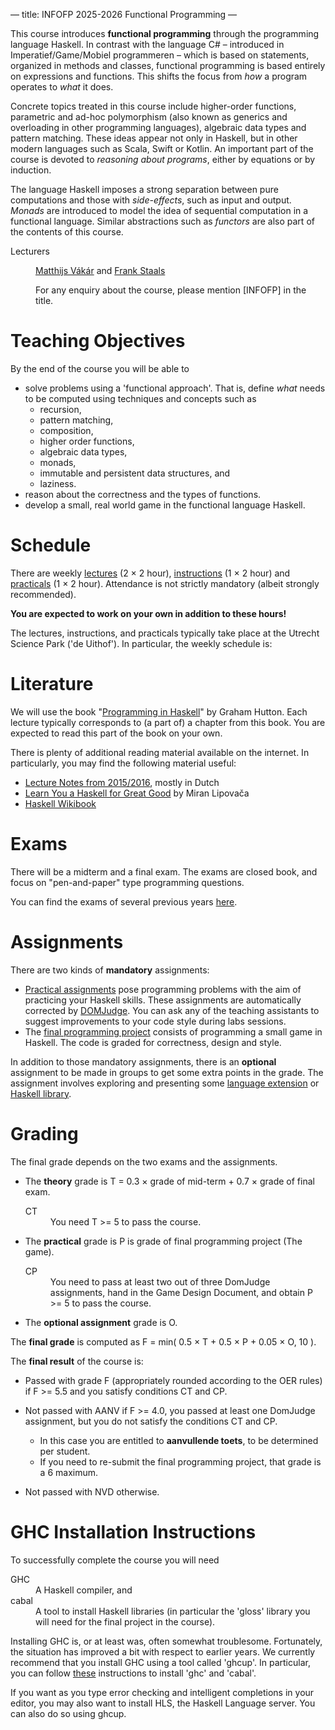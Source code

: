 ---
title: INFOFP 2025-2026 Functional Programming
---
#+STARTUP: showeverything
#+language:    'en'

This course introduces *functional programming* through the
programming language Haskell. In contrast with the language C# --
introduced in Imperatief/Game/Mobiel programmeren -- which is based
on statements, organized in methods and classes, functional
programming is based entirely on expressions and functions. This
shifts the focus from /how/ a program operates to /what/ it does.

Concrete topics treated in this course include higher-order functions,
parametric and ad-hoc polymorphism (also known as generics and
overloading in other programming languages), algebraic data types and
pattern matching. These ideas appear not only in Haskell, but in other
modern languages such as Scala, Swift or Kotlin. An important part of
the course is devoted to /reasoning about programs/, either by
equations or by induction.

The language Haskell imposes a strong separation between pure
computations and those with /side-effects/, such as input and
output. /Monads/ are introduced to model the idea of sequential
computation in a functional language. Similar abstractions such as
/functors/ are also part of the contents of this course.


- Lecturers :: [[mailto:m.i.l.vakar@uu.nl][Matthijs Vákár]] and [[mailto:F.Staals@uu.nl][Frank Staals]]

  For any enquiry about the course, please mention [INFOFP] in the title.

* Teaching Objectives

By the end of the course you will be able to

+ solve problems using a 'functional approach'. That is, define /what/
  needs to be computed using techniques and concepts such as
    - recursion,
    - pattern matching,
    - composition,
    - higher order functions,
    - algebraic data types,
    - monads,
    - immutable and persistent data structures, and
    - laziness.
+ reason about the correctness and the types of functions.
+ develop a small, real world game in the functional language Haskell.

* Schedule

There are weekly [[./lectures.html][lectures]] (2 × 2 hour),
[[./exercises.html][instructions]] (1 × 2 hour) and
[[./labs.html][practicals]] (1 × 2 hour). Attendance is not strictly
mandatory (albeit strongly recommended).

*You are expected to work on your own in addition to these hours!*

The lectures, instructions, and practicals typically take place at the
Utrecht Science Park ('de Uithof'). In particular, the weekly schedule
is:

[[./images/week_schedule.svg]]

* Literature

We will use the book "[[http://www.cs.nott.ac.uk/~pszgmh/pih.html][Programming in Haskell]]" by Graham Hutton. Each
lecture typically corresponds to (a part of) a chapter from this
book. You are expected to read this part of the book on your own.

There is plenty of additional reading material available on the
internet. In particularly, you may find the following material useful:

- [[https://webspace.science.uu.nl/~hage0101/FP-elec.pdf][Lecture Notes from 2015/2016]], mostly in Dutch
- [[http://learnyouahaskell.com/][Learn You a Haskell for Great Good]] by Miran Lipovača
- [[https://en.wikibooks.org/wiki/Haskell][Haskell Wikibook]]

* Exams

There will be a midterm and a final exam. The exams are closed book,
and focus on "pen-and-paper" type programming
questions.

You can find the exams of several previous years [[./exams.html][here]].

* Assignments

There are two kinds of *mandatory* assignments:

- [[./labs.html][Practical assignments]] pose programming problems with the aim of
  practicing your Haskell skills. These assignments are automatically
  corrected by [[https://domjudge.cs.uu.nl/dj/fp/team/][DOMJudge]]. You can ask any of the teaching assistants to
  suggest improvements to your code style during labs sessions.
- The [[./labs.html][final programming project]] consists of programming a small game
  in Haskell. The code is graded for correctness, design and style.

In addition to those mandatory assignments, there is an *optional*
assignment to be made in groups to get some extra points in the
grade. The assignment involves exploring and presenting some
[[https://downloads.haskell.org/~ghc/latest/docs/html/users_guide/lang.html][language
extension]] or [[http://hackage.haskell.org/][Haskell library]].


* Grading

The final grade depends on the two exams and the assignments.

- The *theory* grade is T = 0.3 × grade of mid-term + 0.7 × grade of
  final exam.

  - CT :: You need T >= 5 to pass the course.

- The *practical* grade is P is grade of final programming
  project (The game).

  - CP :: You need to pass at least two out of three DomJudge
    assignments, hand in the Game Design Document, and obtain P >= 5
    to pass the course.

- The *optional assignment* grade is O.

The *final grade* is computed as F = min( 0.5 × T + 0.5 × P + 0.05 ×
O, 10 ).

The *final result* of the course is:

- Passed with grade F (appropriately rounded according to the OER
  rules) if F >= 5.5 and you satisfy conditions CT and CP.

- Not passed with AANV if F >= 4.0, you passed at least one DomJudge
  assignment, but you do not satisfy the conditions CT and CP.

    * In this case you are entitled to *aanvullende toets*, to be determined per student.
    * If you need to re-submit the final programming project, that grade is a 6 maximum.

- Not passed with NVD otherwise.

* GHC Installation Instructions

To successfully complete the course you will need

- GHC   :: A Haskell compiler, and
- cabal :: A tool to install Haskell libraries (in particular the
  'gloss' library you will need for the final project in the course).

Installing GHC is, or at least was, often somewhat
troublesome. Fortunately, the situation has improved a bit with
respect to earlier years. We currently recommend that you install GHC
using a tool called 'ghcup'. In particular, you can follow
[[https://www.haskell.org/ghcup/][these]] instructions to install 'ghc'
and 'cabal'.

If you want as you type error checking and intelligent completions in
your editor, you may also want to install HLS, the Haskell Language
server. You can also do so using ghcup.
